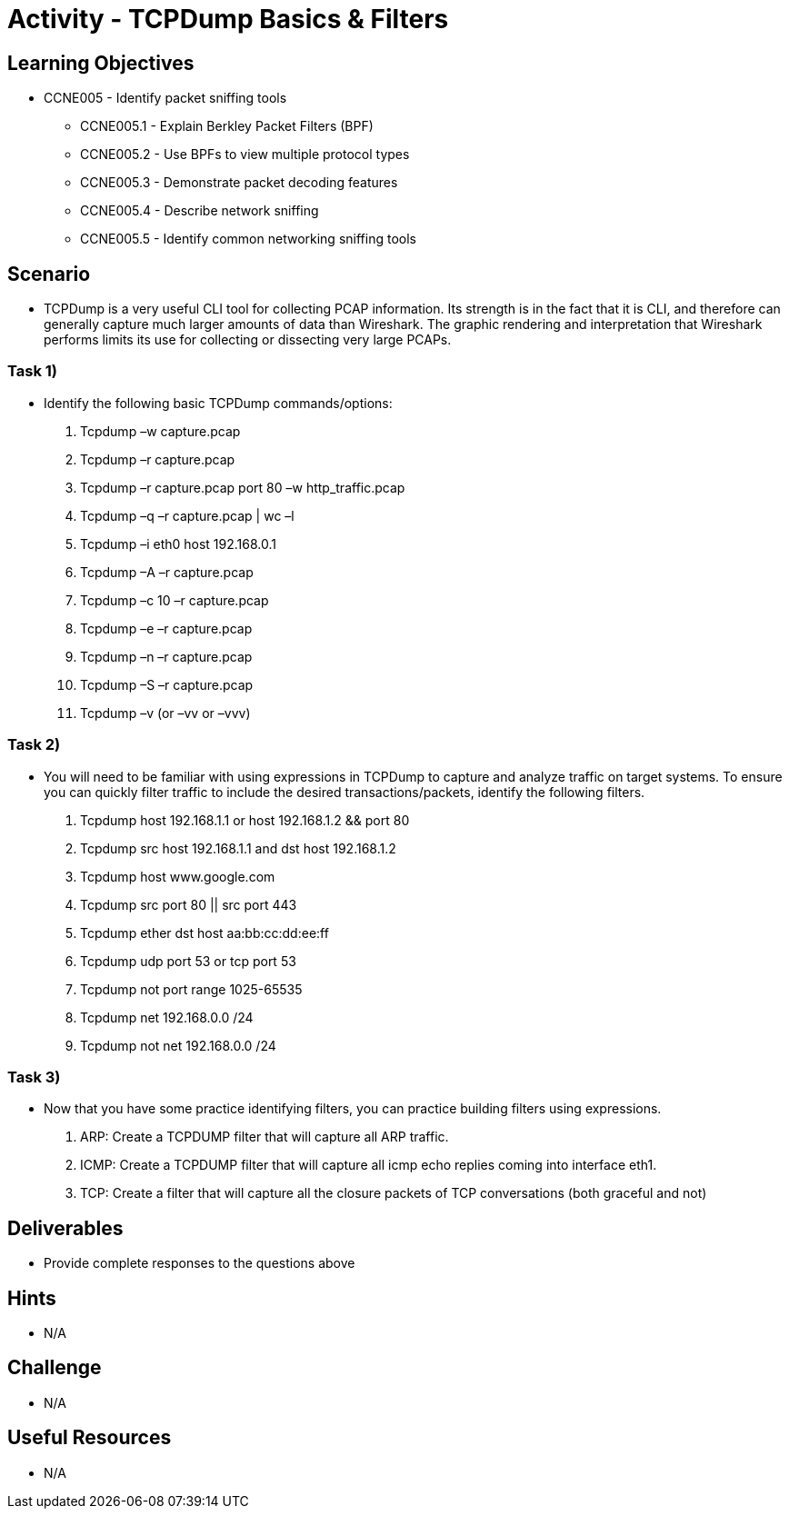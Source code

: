 :doctype: book
:stylesheet: ../../cctc.css

= Activity - TCPDump Basics & Filters

== Learning Objectives

* CCNE005 - Identify packet sniffing tools
** CCNE005.1 - Explain Berkley Packet Filters (BPF)
** CCNE005.2 - Use BPFs to view multiple protocol types
** CCNE005.3 - Demonstrate packet decoding features
** CCNE005.4 - Describe network sniffing
** CCNE005.5 - Identify common networking sniffing tools

== Scenario

* TCPDump is a very useful CLI tool for collecting PCAP information. Its strength is in the fact that it is CLI, and therefore can generally capture much larger amounts of data than Wireshark. The graphic rendering and interpretation that Wireshark performs limits its use for collecting or dissecting very large PCAPs.

=== Task 1)

* Identify the following basic TCPDump commands/options:

. Tcpdump –w capture.pcap
. Tcpdump –r capture.pcap
. Tcpdump –r capture.pcap port 80 –w http_traffic.pcap
. Tcpdump –q –r capture.pcap | wc –l 
. Tcpdump –i eth0 host 192.168.0.1
. Tcpdump –A –r capture.pcap
. Tcpdump –c 10 –r capture.pcap
. Tcpdump –e –r capture.pcap
. Tcpdump –n –r capture.pcap
. Tcpdump –S –r capture.pcap 
. Tcpdump –v (or –vv or –vvv)

=== Task 2)

* You will need to be familiar with using expressions in TCPDump to capture and analyze traffic on target systems. To ensure you can quickly filter traffic to include the desired transactions/packets, identify the following filters.

. Tcpdump host 192.168.1.1 or host 192.168.1.2 && port 80
. Tcpdump src host 192.168.1.1 and dst host 192.168.1.2
. Tcpdump host www.google.com
. Tcpdump  src port 80 || src port 443 
. Tcpdump ether dst host aa:bb:cc:dd:ee:ff
. Tcpdump udp port 53 or tcp port 53
. Tcpdump not port range 1025-65535
. Tcpdump net 192.168.0.0 /24
. Tcpdump not net 192.168.0.0 /24 

=== Task 3)

* Now that you have some practice identifying filters, you can practice building filters using expressions.

. ARP: Create a TCPDUMP filter that will capture all ARP traffic.
. ICMP: Create a TCPDUMP filter that will capture all icmp echo replies coming into interface eth1.
. TCP: Create a filter that will capture all the closure packets of TCP conversations (both graceful and not)

== Deliverables

* Provide complete responses to the questions above

== Hints

* N/A

== Challenge

* N/A

== Useful Resources

* N/A
